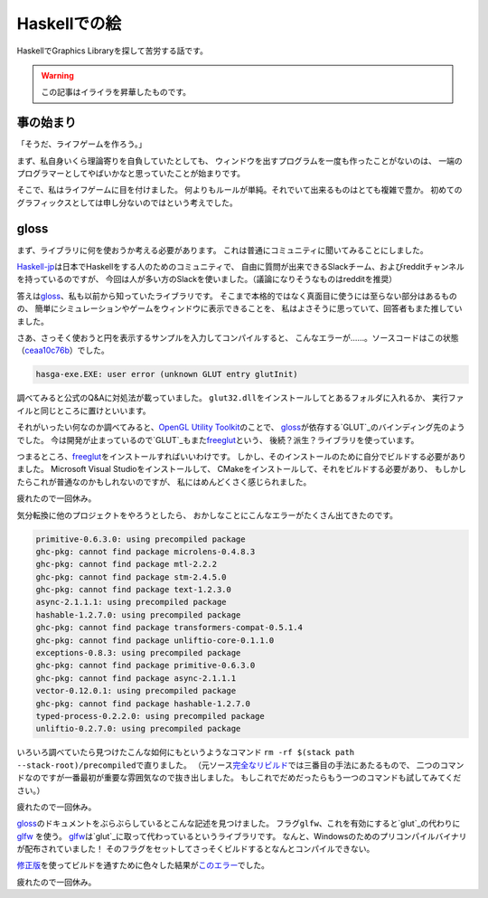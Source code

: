 #############
Haskellでの絵
#############

HaskellでGraphics Libraryを探して苦労する話です。

.. warning::

 この記事はイライラを昇華したものです。

**********
事の始まり
**********

「そうだ、ライフゲームを作ろう。」

まず、私自身いくら理論寄りを自負していたとしても、
ウィンドウを出すプログラムを一度も作ったことがないのは、
一端のプログラマーとしてやばいかなと思っていたことが始まりです。

そこで、私はライフゲームに目を付けました。
何よりもルールが単純。それでいて出来るものはとても複雑で豊か。
初めてのグラフィックスとしては申し分ないのではという考えでした。

*****
gloss
*****

まず、ライブラリに何を使おうか考える必要があります。
これは普通にコミュニティに聞いてみることにしました。

\ `Haskell-jp`_\ は日本でHaskellをする人のためのコミュニティで、
自由に質問が出来できるSlackチーム、およびredditチャンネルを持っているのですが、
今回は人が多い方のSlackを使いました。（議論になりそうなものはredditを推奨）

.. _Haskell-jp: https://haskell.jp/

答えは\ `gloss`_\ 、私も以前から知っていたライブラリです。
そこまで本格的ではなく真面目に使うには至らない部分はあるものの、
簡単にシミュレーションやゲームをウィンドウに表示できることを、
私はよさそうに思っていて、回答者もまた推していました。

さあ、さっそく使おうと円を表示するサンプルを入力してコンパイルすると、
こんなエラーが……。ソースコードはこの状態（\ `ceaa10c76b`_\ ）でした。

.. _ceaa10c76b: https://github.com/Hexirp/hasga/tree/ceaa10c76b078ab856b22c9f98a08dbef1c8c15a

.. code-block:: none

 hasga-exe.EXE: user error (unknown GLUT entry glutInit)

調べてみると公式のQ&Aに対処法が載っていました。
\ ``glut32.dll``\ をインストールしてとあるフォルダに入れるか、
実行ファイルと同じところに置けといいます。

それがいったい何なのか調べてみると、\ `OpenGL Utility Toolkit`_\ のことで、 
\ `gloss`_\ が依存する\ `GLUT`_\ のバインディング先のようでした。
今は開発が止まっているので\ `GLUT`_\ もまた\ `freeglut`_\ という、
後続？派生？ライブラリを使っています。

.. _OpenGL Utility Toolkit: https://ja.wikipedia.org/wiki/OpenGL_Utility_Toolkit
.. _GLUT: http://hackage.haskell.org/package/GLUT

つまるところ、\ `freeglut`_\ をインストールすればいいわけです。
しかし、そのインストールのために自分でビルドする必要がありました。
Microsoft Visual Studioをインストールして、
CMakeをインストールして、それをビルドする必要があり、
もしかしたらこれが普通なのかもしれないのですが、
私にはめんどくさく感じられました。

疲れたので一回休み。

気分転換に他のプロジェクトをやろうとしたら、
おかしなことにこんなエラーがたくさん出てきたのです。

.. code-block:: none

 primitive-0.6.3.0: using precompiled package
 ghc-pkg: cannot find package microlens-0.4.8.3
 ghc-pkg: cannot find package mtl-2.2.2
 ghc-pkg: cannot find package stm-2.4.5.0
 ghc-pkg: cannot find package text-1.2.3.0
 async-2.1.1.1: using precompiled package
 hashable-1.2.7.0: using precompiled package
 ghc-pkg: cannot find package transformers-compat-0.5.1.4
 ghc-pkg: cannot find package unliftio-core-0.1.1.0
 exceptions-0.8.3: using precompiled package
 ghc-pkg: cannot find package primitive-0.6.3.0
 ghc-pkg: cannot find package async-2.1.1.1
 vector-0.12.0.1: using precompiled package
 ghc-pkg: cannot find package hashable-1.2.7.0
 typed-process-0.2.2.0: using precompiled package
 unliftio-0.2.7.0: using precompiled package

いろいろ調べていたら見つけたこんな如何にもというようなコマンド
\ ``rm -rf $(stack path --stack-root)/precompiled``\ で直りました。
（元ソース\ `完全なリビルド`_\ では三番目の手法にあたるもので、
二つのコマンドなのですが一番最初が重要な雰囲気なので抜き出しました。
もしこれでだめだったらもう一つのコマンドも試してみてください。）

.. _完全なリビルド: https://haskell.e-bigmoon.com/stack/tips/full-rebuild.html

疲れたので一回休み。

\ `gloss`_\ のドキュメントをぶらぶらしているとこんな記述を見つけました。
フラグ\ ``glfw``\ 、これを有効にすると\ `glut`_\ の代わりに\ `glfw`_ \を使う。
\ `glfw`_\ は\ `glut`_\ に取って代わっているというライブラリです。
なんと、Windowsのためのプリコンパイルバイナリが配布されていました！
そのフラグをセットしてさっそくビルドするとなんとコンパイルできない。

\ `修正版`_\ を使ってビルドを通すために色々した結果が\ `このエラー`_\ でした。

.. _修正版: https://github.com/benl23x5/gloss/pull/41
.. _このエラー: https://travis-ci.org/Hexirp/hasga/builds/393054588

疲れたので一回休み。

.. _gloss: http://hackage.haskell.org/package/gloss
.. _glut: https://www.opengl.org/resources/libraries/glut/
.. _freeglut: http://freeglut.sourceforge.net/
.. _glfw: http://www.glfw.org/
